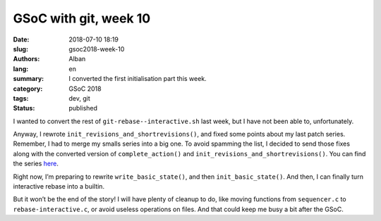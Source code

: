 GSoC with git, week 10
======================

:date: 2018-07-10 18:19
:slug: gsoc2018-week-10
:authors: Alban
:lang: en
:summary: I converted the first initialisation part this week.
:category: GSoC 2018
:tags: dev, git
:status: published

I wanted to convert the rest of ``git-rebase--interactive.sh`` last
week, but I have not been able to, unfortunately.

Anyway, I rewrote ``init_revisions_and_shortrevisions()``, and fixed
some points about my last patch series.  Remember, I had to merge my
smalls series into a big one.  To avoid spamming the list, I decided
to send those fixes along with the converted version of
``complete_action()`` and ``init_revisions_and_shortrevisions()``.
You can find the series here__.

Right now, I’m preparing to rewrite ``write_basic_state()``, and then
``init_basic_state()``.  And then, I can finally turn interactive
rebase into a builtin.

But it won’t be the end of the story!  I will have plenty of cleanup
to do, like moving functions from ``sequencer.c`` to
``rebase-interactive.c``, or avoid useless operations on files.  And
that could keep me busy a bit after the GSoC.

__ https://public-inbox.org/git/20180710121557.6698-1-alban.gruin@gmail.com/

